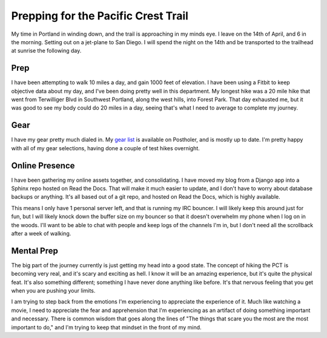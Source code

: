 .. post:: 2013-04-04 19:00:00

Prepping for the Pacific Crest Trail
====================================

My time in Portland in winding down, and the trail is approaching in my minds eye. I leave on the 14th of April, and 6 in the morning. Setting out on a jet-plane to San Diego. I will spend the night on the 14th and be transported to the trailhead at sunrise the following day.

Prep
----

I have been attempting to walk 10 miles a day, and gain 1000 feet of elevation. I have been using a Fitbit to keep objective data about my day, and I've been doing pretty well in this department. My longest hike was a 20 mile hike that went from Terwilliger Blvd in Southwest Portland, along the west hills, into Forest Park. That day exhausted me, but it was good to see my body could do 20 miles in a day, seeing that's what I need to average to complete my journey.


Gear
----

I have my gear pretty much dialed in. My `gear list`_ is available on Postholer, and is mostly up to date. I'm pretty happy with all of my gear selections, having done a couple of test hikes overnight. 

Online Presence
---------------

I have been gathering my online assets together, and consolidating. I have moved my blog from a Django app into a Sphinx repo hosted on Read the Docs. That will make it much easier to update, and I don't have to worry about database backups or anything. It's all based out of a git repo, and hosted on Read the Docs, which is highly available. 

This means I only have 1 personal server left, and that is running my IRC bouncer. I will likely keep this around just for fun, but I will likely knock down the buffer size on my bouncer so that it doesn't overwhelm my phone when I log on in the woods. I'll want to be able to chat with people and keep logs of the channels I'm in, but I don't need all the scrollback after a week of walking.

Mental Prep
-----------

The big part of the journey currently is just getting my head into a good state. The concept of hiking the PCT is becoming very real, and it's scary and exciting as hell. I know it will be an amazing experience, but it's quite the physical feat. It's also something different; something I have never done anything like before. It's that nervous feeling that you get when you are pushing your limits.

I am trying to step back from the emotions I'm experiencing to appreciate the experience of it. Much like watching a movie, I need to appreciate the fear and apprehension that I'm experiencing as an artifact of doing something important and necessary. There is common wisdom that goes along the lines of "The things that scare you the most are the most important to do," and I'm trying to keep that mindset in the front of my mind.

.. _gear list: http://postholer.com/journal/viewGearlist.php?sid=8e4a8a7092365242b81959e2570b2e25&event_id=1504
